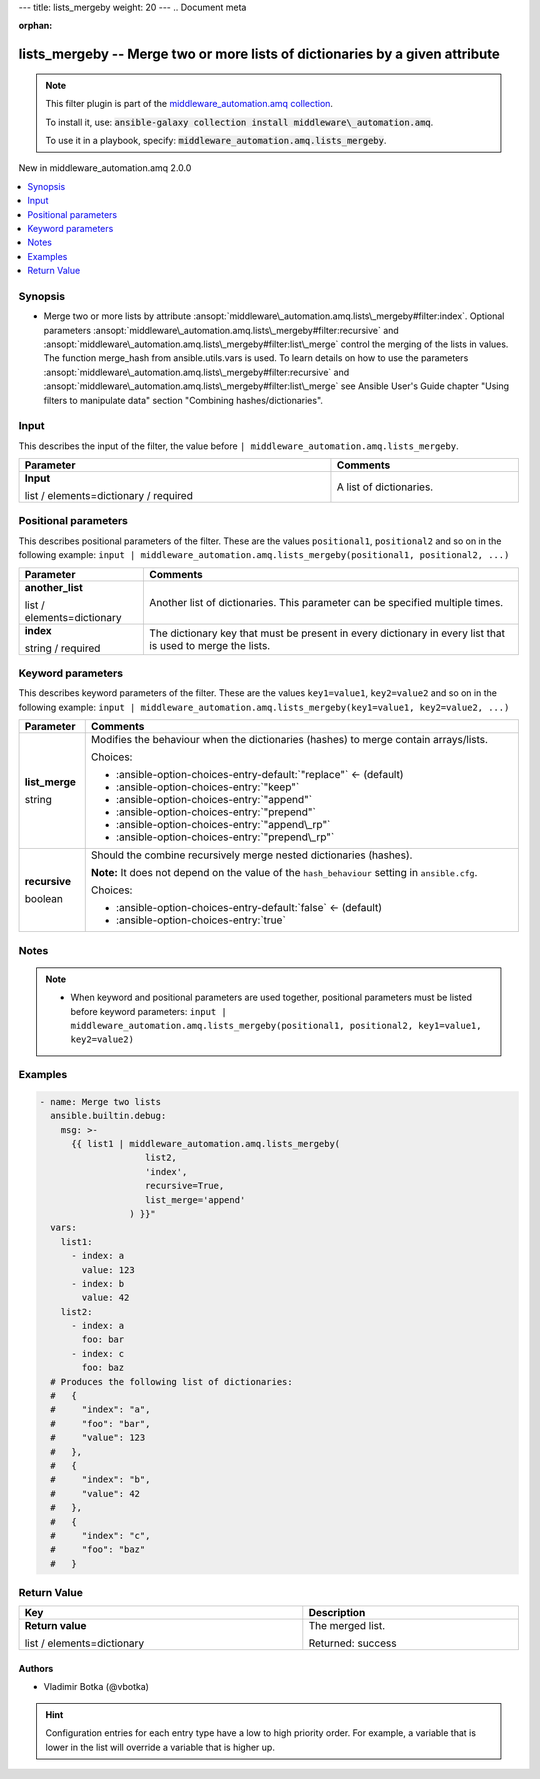 ---
title: lists_mergeby
weight: 20
---
.. Document meta

:orphan:

.. |antsibull-internal-nbsp| unicode:: 0xA0
    :trim:

.. role:: ansible-attribute-support-label
.. role:: ansible-attribute-support-property
.. role:: ansible-attribute-support-full
.. role:: ansible-attribute-support-partial
.. role:: ansible-attribute-support-none
.. role:: ansible-attribute-support-na
.. role:: ansible-option-type
.. role:: ansible-option-elements
.. role:: ansible-option-required
.. role:: ansible-option-versionadded
.. role:: ansible-option-aliases
.. role:: ansible-option-choices
.. role:: ansible-option-choices-default-mark
.. role:: ansible-option-default-bold
.. role:: ansible-option-configuration
.. role:: ansible-option-returned-bold
.. role:: ansible-option-sample-bold

.. Anchors

.. _ansible_collections.middleware_automation.amq.lists_mergeby_filter:

.. Anchors: short name for ansible.builtin

.. Title

lists_mergeby -- Merge two or more lists of dictionaries by a given attribute
++++++++++++++++++++++++++++++++++++++++++++++++++++++++++++++++++++++++++++++++++++++++++++++++++++++++++++++

.. Collection note

.. note::
    This filter plugin is part of the `middleware_automation.amq collection <https://galaxy.ansible.com/middleware_automation/amq>`_.

    To install it, use: :code:`ansible-galaxy collection install middleware\_automation.amq`.

    To use it in a playbook, specify: :code:`middleware_automation.amq.lists_mergeby`.

.. version_added

.. rst-class:: ansible-version-added

New in middleware\_automation.amq 2.0.0

.. contents::
   :local:
   :depth: 1

.. Deprecated


Synopsis
--------

.. Description

- Merge two or more lists by attribute \ :ansopt:`middleware\_automation.amq.lists\_mergeby#filter:index`\ . Optional parameters \ :ansopt:`middleware\_automation.amq.lists\_mergeby#filter:recursive`\  and \ :ansopt:`middleware\_automation.amq.lists\_mergeby#filter:list\_merge`\  control the merging of the lists in values. The function merge\_hash from ansible.utils.vars is used. To learn details on how to use the parameters \ :ansopt:`middleware\_automation.amq.lists\_mergeby#filter:recursive`\  and \ :ansopt:`middleware\_automation.amq.lists\_mergeby#filter:list\_merge`\  see Ansible User's Guide chapter "Using filters to manipulate data" section "Combining hashes/dictionaries".


.. Aliases


.. Requirements





.. Input

Input
-----

This describes the input of the filter, the value before ``| middleware_automation.amq.lists_mergeby``.

.. rst-class:: ansible-option-table

.. list-table::
  :width: 100%
  :widths: auto
  :header-rows: 1

  * - Parameter
    - Comments

  * - .. raw:: html

        <div class="ansible-option-cell">
        <div class="ansibleOptionAnchor" id="parameter-_input"></div>

      .. _ansible_collections.middleware_automation.amq.lists_mergeby_filter__parameter-_input:

      .. rst-class:: ansible-option-title

      **Input**

      .. raw:: html

        <a class="ansibleOptionLink" href="#parameter-_input" title="Permalink to this option"></a>

      .. rst-class:: ansible-option-type-line

      :ansible-option-type:`list` / :ansible-option-elements:`elements=dictionary` / :ansible-option-required:`required`




      .. raw:: html

        </div>

    - .. raw:: html

        <div class="ansible-option-cell">

      A list of dictionaries.


      .. raw:: html

        </div>




.. Positional

Positional parameters
---------------------

This describes positional parameters of the filter. These are the values ``positional1``, ``positional2`` and so on in the following
example: ``input | middleware_automation.amq.lists_mergeby(positional1, positional2, ...)``

.. rst-class:: ansible-option-table

.. list-table::
  :width: 100%
  :widths: auto
  :header-rows: 1

  * - Parameter
    - Comments

  * - .. raw:: html

        <div class="ansible-option-cell">
        <div class="ansibleOptionAnchor" id="parameter-another_list"></div>

      .. _ansible_collections.middleware_automation.amq.lists_mergeby_filter__parameter-another_list:

      .. rst-class:: ansible-option-title

      **another_list**

      .. raw:: html

        <a class="ansibleOptionLink" href="#parameter-another_list" title="Permalink to this option"></a>

      .. rst-class:: ansible-option-type-line

      :ansible-option-type:`list` / :ansible-option-elements:`elements=dictionary`




      .. raw:: html

        </div>

    - .. raw:: html

        <div class="ansible-option-cell">

      Another list of dictionaries. This parameter can be specified multiple times.


      .. raw:: html

        </div>

  * - .. raw:: html

        <div class="ansible-option-cell">
        <div class="ansibleOptionAnchor" id="parameter-index"></div>

      .. _ansible_collections.middleware_automation.amq.lists_mergeby_filter__parameter-index:

      .. rst-class:: ansible-option-title

      **index**

      .. raw:: html

        <a class="ansibleOptionLink" href="#parameter-index" title="Permalink to this option"></a>

      .. rst-class:: ansible-option-type-line

      :ansible-option-type:`string` / :ansible-option-required:`required`




      .. raw:: html

        </div>

    - .. raw:: html

        <div class="ansible-option-cell">

      The dictionary key that must be present in every dictionary in every list that is used to merge the lists.


      .. raw:: html

        </div>



.. Options

Keyword parameters
------------------

This describes keyword parameters of the filter. These are the values ``key1=value1``, ``key2=value2`` and so on in the following
example: ``input | middleware_automation.amq.lists_mergeby(key1=value1, key2=value2, ...)``

.. rst-class:: ansible-option-table

.. list-table::
  :width: 100%
  :widths: auto
  :header-rows: 1

  * - Parameter
    - Comments

  * - .. raw:: html

        <div class="ansible-option-cell">
        <div class="ansibleOptionAnchor" id="parameter-list_merge"></div>

      .. _ansible_collections.middleware_automation.amq.lists_mergeby_filter__parameter-list_merge:

      .. rst-class:: ansible-option-title

      **list_merge**

      .. raw:: html

        <a class="ansibleOptionLink" href="#parameter-list_merge" title="Permalink to this option"></a>

      .. rst-class:: ansible-option-type-line

      :ansible-option-type:`string`




      .. raw:: html

        </div>

    - .. raw:: html

        <div class="ansible-option-cell">

      Modifies the behaviour when the dictionaries (hashes) to merge contain arrays/lists.


      .. rst-class:: ansible-option-line

      :ansible-option-choices:`Choices:`

      - :ansible-option-choices-entry-default:`"replace"` :ansible-option-choices-default-mark:`← (default)`
      - :ansible-option-choices-entry:`"keep"`
      - :ansible-option-choices-entry:`"append"`
      - :ansible-option-choices-entry:`"prepend"`
      - :ansible-option-choices-entry:`"append\_rp"`
      - :ansible-option-choices-entry:`"prepend\_rp"`


      .. raw:: html

        </div>

  * - .. raw:: html

        <div class="ansible-option-cell">
        <div class="ansibleOptionAnchor" id="parameter-recursive"></div>

      .. _ansible_collections.middleware_automation.amq.lists_mergeby_filter__parameter-recursive:

      .. rst-class:: ansible-option-title

      **recursive**

      .. raw:: html

        <a class="ansibleOptionLink" href="#parameter-recursive" title="Permalink to this option"></a>

      .. rst-class:: ansible-option-type-line

      :ansible-option-type:`boolean`




      .. raw:: html

        </div>

    - .. raw:: html

        <div class="ansible-option-cell">

      Should the combine recursively merge nested dictionaries (hashes).

      \ :strong:`Note:`\  It does not depend on the value of the \ :literal:`hash\_behaviour`\  setting in \ :literal:`ansible.cfg`\ .


      .. rst-class:: ansible-option-line

      :ansible-option-choices:`Choices:`

      - :ansible-option-choices-entry-default:`false` :ansible-option-choices-default-mark:`← (default)`
      - :ansible-option-choices-entry:`true`


      .. raw:: html

        </div>


.. Attributes


.. Notes

Notes
-----

.. note::
   - When keyword and positional parameters are used together, positional parameters must be listed before keyword parameters:
     ``input | middleware_automation.amq.lists_mergeby(positional1, positional2, key1=value1, key2=value2)``

.. Seealso


.. Examples

Examples
--------

.. code-block:: yaml+jinja

    
    - name: Merge two lists
      ansible.builtin.debug:
        msg: >-
          {{ list1 | middleware_automation.amq.lists_mergeby(
                        list2,
                        'index',
                        recursive=True,
                        list_merge='append'
                     ) }}"
      vars:
        list1:
          - index: a
            value: 123
          - index: b
            value: 42
        list2:
          - index: a
            foo: bar
          - index: c
            foo: baz
      # Produces the following list of dictionaries:
      #   {
      #     "index": "a",
      #     "foo": "bar",
      #     "value": 123
      #   },
      #   {
      #     "index": "b",
      #     "value": 42
      #   },
      #   {
      #     "index": "c",
      #     "foo": "baz"
      #   }




.. Facts


.. Return values

Return Value
------------

.. rst-class:: ansible-option-table

.. list-table::
  :width: 100%
  :widths: auto
  :header-rows: 1

  * - Key
    - Description

  * - .. raw:: html

        <div class="ansible-option-cell">
        <div class="ansibleOptionAnchor" id="return-_value"></div>

      .. _ansible_collections.middleware_automation.amq.lists_mergeby_filter__return-_value:

      .. rst-class:: ansible-option-title

      **Return value**

      .. raw:: html

        <a class="ansibleOptionLink" href="#return-_value" title="Permalink to this return value"></a>

      .. rst-class:: ansible-option-type-line

      :ansible-option-type:`list` / :ansible-option-elements:`elements=dictionary`

      .. raw:: html

        </div>

    - .. raw:: html

        <div class="ansible-option-cell">

      The merged list.


      .. rst-class:: ansible-option-line

      :ansible-option-returned-bold:`Returned:` success


      .. raw:: html

        </div>



..  Status (Presently only deprecated)


.. Authors

Authors
~~~~~~~

- Vladimir Botka (@vbotka)


.. hint::
    Configuration entries for each entry type have a low to high priority order. For example, a variable that is lower in the list will override a variable that is higher up.

.. Extra links


.. Parsing errors

